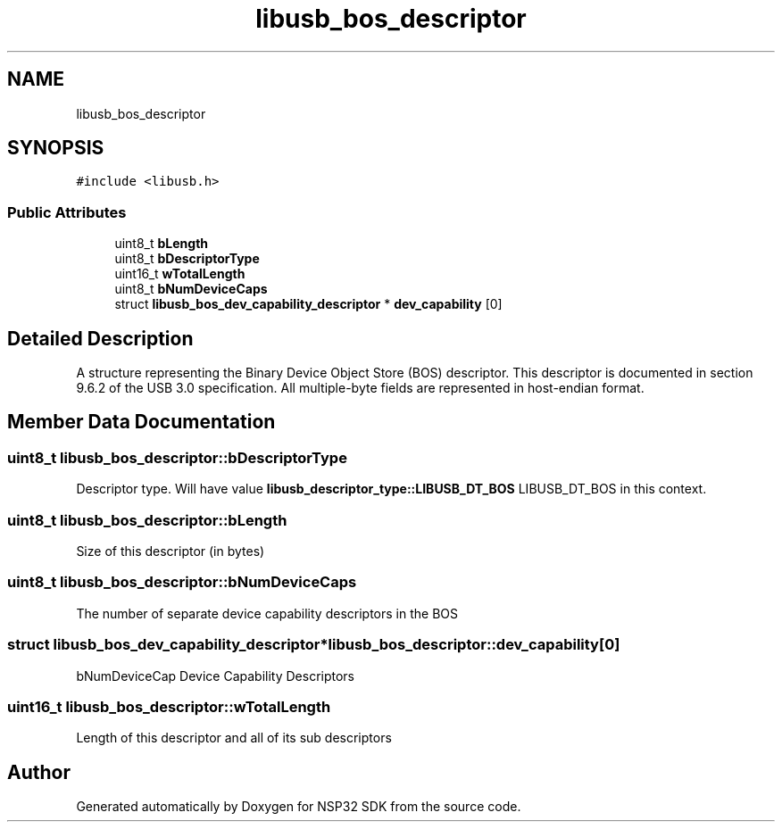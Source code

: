 .TH "libusb_bos_descriptor" 3 "Tue Jan 31 2017" "Version v1.7" "NSP32 SDK" \" -*- nroff -*-
.ad l
.nh
.SH NAME
libusb_bos_descriptor
.SH SYNOPSIS
.br
.PP
.PP
\fC#include <libusb\&.h>\fP
.SS "Public Attributes"

.in +1c
.ti -1c
.RI "uint8_t \fBbLength\fP"
.br
.ti -1c
.RI "uint8_t \fBbDescriptorType\fP"
.br
.ti -1c
.RI "uint16_t \fBwTotalLength\fP"
.br
.ti -1c
.RI "uint8_t \fBbNumDeviceCaps\fP"
.br
.ti -1c
.RI "struct \fBlibusb_bos_dev_capability_descriptor\fP * \fBdev_capability\fP [0]"
.br
.in -1c
.SH "Detailed Description"
.PP 
A structure representing the Binary Device Object Store (BOS) descriptor\&. This descriptor is documented in section 9\&.6\&.2 of the USB 3\&.0 specification\&. All multiple-byte fields are represented in host-endian format\&. 
.SH "Member Data Documentation"
.PP 
.SS "uint8_t libusb_bos_descriptor::bDescriptorType"
Descriptor type\&. Will have value \fBlibusb_descriptor_type::LIBUSB_DT_BOS\fP LIBUSB_DT_BOS in this context\&. 
.SS "uint8_t libusb_bos_descriptor::bLength"
Size of this descriptor (in bytes) 
.SS "uint8_t libusb_bos_descriptor::bNumDeviceCaps"
The number of separate device capability descriptors in the BOS 
.SS "struct \fBlibusb_bos_dev_capability_descriptor\fP* libusb_bos_descriptor::dev_capability[0]"
bNumDeviceCap Device Capability Descriptors 
.SS "uint16_t libusb_bos_descriptor::wTotalLength"
Length of this descriptor and all of its sub descriptors 

.SH "Author"
.PP 
Generated automatically by Doxygen for NSP32 SDK from the source code\&.
